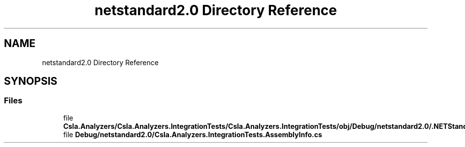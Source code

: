 .TH "netstandard2.0 Directory Reference" 3 "Wed Jul 21 2021" "Version 5.4.2" "CSLA.NET" \" -*- nroff -*-
.ad l
.nh
.SH NAME
netstandard2.0 Directory Reference
.SH SYNOPSIS
.br
.PP
.SS "Files"

.in +1c
.ti -1c
.RI "file \fBCsla\&.Analyzers/Csla\&.Analyzers\&.IntegrationTests/Csla\&.Analyzers\&.IntegrationTests/obj/Debug/netstandard2\&.0/\&.NETStandard,Version=v2\&.0\&.AssemblyAttributes\&.cs\fP"
.br
.ti -1c
.RI "file \fBDebug/netstandard2\&.0/Csla\&.Analyzers\&.IntegrationTests\&.AssemblyInfo\&.cs\fP"
.br
.in -1c
